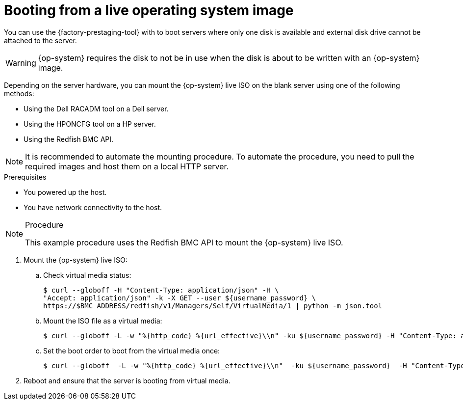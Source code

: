 // Module included in the following assemblies:
//
// * scalability_and_performance/ztp_far_edge/ztp-precaching-tool.adoc

:_content-type: PROCEDURE
[id="ztp-booting-from-live-os_{context}"]
= Booting from a live operating system image

You can use the {factory-prestaging-tool} with to boot servers where only one disk is available and external disk drive cannot be attached to the server.

[WARNING]
====
{op-system} requires the disk to not be in use when the disk is about to be written with an {op-system} image.
====

Depending on the server hardware, you can mount the {op-system} live ISO on the blank server using one of the following methods:

* Using the Dell RACADM tool on a Dell server.
* Using the HPONCFG tool on a HP server.
* Using the Redfish BMC API.

[NOTE]
====
It is recommended to automate the mounting procedure. To automate the procedure, you need to pull the required images and host them on a local HTTP server.
====

.Prerequisites

* You powered up the host.
* You have network connectivity to the host.

.Procedure

[NOTE]
====
This example procedure uses the Redfish BMC API to mount the {op-system} live ISO.
====

. Mount the {op-system} live ISO:

.. Check virtual media status:
+
[source,terminal]
----
$ curl --globoff -H "Content-Type: application/json" -H \
"Accept: application/json" -k -X GET --user ${username_password} \
https://$BMC_ADDRESS/redfish/v1/Managers/Self/VirtualMedia/1 | python -m json.tool
----

.. Mount the ISO file as a virtual media:
+
[source,terminal]
----
$ curl --globoff -L -w "%{http_code} %{url_effective}\\n" -ku ${username_password} -H "Content-Type: application/json" -H "Accept: application/json" -d '{"Image": "http://[$HTTPd_IP]/RHCOS-live.iso"}' -X POST https://$BMC_ADDRESS/redfish/v1/Managers/Self/VirtualMedia/1/Actions/VirtualMedia.InsertMedia
----

.. Set the boot order to boot from the virtual media once:
+
[source,terminal]
----
$ curl --globoff  -L -w "%{http_code} %{url_effective}\\n"  -ku ${username_password}  -H "Content-Type: application/json" -H "Accept: application/json" -d '{"Boot":{ "BootSourceOverrideEnabled": "Once", "BootSourceOverrideTarget": "Cd", "BootSourceOverrideMode": "UEFI"}}' -X PATCH https://$BMC_ADDRESS/redfish/v1/Systems/Self
----

. Reboot and ensure that the server is booting from virtual media.
